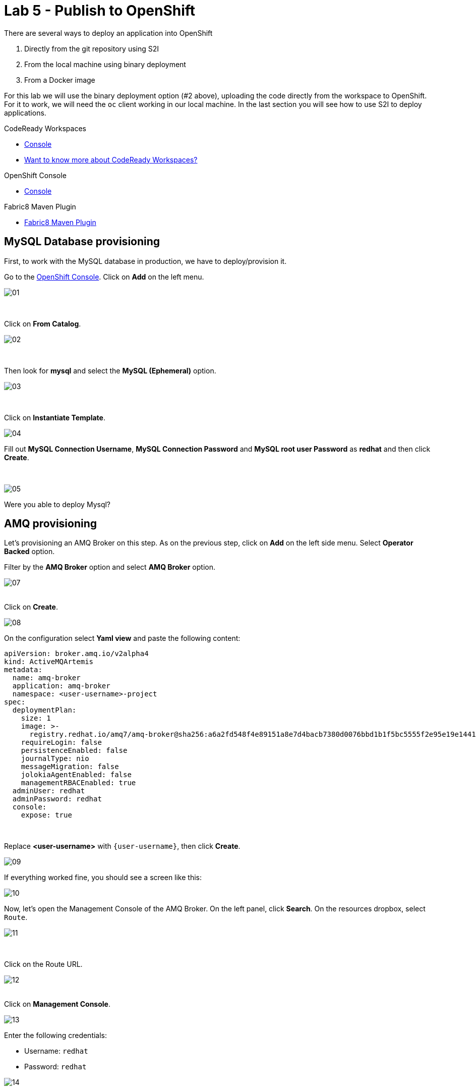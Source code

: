 :walkthrough: Publish to Openshift
:codeready-url: {che-url}
:openshift-url: {openshift-host}
:user-password: openshift

= Lab 5 - Publish to OpenShift

There are several ways to deploy an application into OpenShift

. Directly from the git repository using S2I
. From the local machine using binary deployment
. From a Docker image

For this lab we will use the binary deployment option (#2 above), uploading the code directly from the workspace to OpenShift. For it to work, we will need the `oc` client working in our local machine.
In the last section you will see how to use S2I to deploy applications.

[type=walkthroughResource,serviceName=codeready]
.CodeReady Workspaces
****
* link:{codeready-url}[Console, window="_blank"]
* link:https://developers.redhat.com/products/codeready-workspaces/overview[Want to know more about CodeReady Workspaces?, window="_blank"]
****

[type=walkthroughResource,serviceName=openshift]
.OpenShift Console
****
* link:{openshift-url}[Console, window="_blank"]
****

[type=walkthroughResource]
.Fabric8 Maven Plugin
****
* link:https://maven.fabric8.io[Fabric8 Maven Plugin, window="_blank"]
****

[time=5]
== MySQL Database provisioning

First, to work with the MySQL database in production, we have to deploy/provision it.

Go to the link:{openshift-host}[OpenShift Console, window="_blank"].
Click on *Add*  on the left menu.

image::./images/01.png[]

{empty} +

Click on *From Catalog*.

image::./images/02.png[]

{empty} +

Then look for *mysql* and select the *MySQL (Ephemeral)* option.

image::./images/03.png[]

{empty} +

Click on *Instantiate Template*.

image::./images/04.png[]

Fill out *MySQL Connection Username*, *MySQL Connection Password* and *MySQL root user Password* as *redhat* and then click *Create*.

{empty} +

image::./images/05.png[]

[type=verification]
Were you able to deploy Mysql?

[time=5]
== AMQ provisioning

Let's provisioning an AMQ Broker on this step. As on the previous step, click on *Add* on the left side menu.
Select *Operator Backed* option.

Filter by the *AMQ Broker* option and select *AMQ Broker* option.

image::./images/07.png[]

{empty} +
Click on *Create*.

image::./images/08.png[]

On the configuration select *Yaml view*  and paste the following content:

[source]
----
apiVersion: broker.amq.io/v2alpha4
kind: ActiveMQArtemis
metadata:
  name: amq-broker
  application: amq-broker
  namespace: <user-username>-project
spec:
  deploymentPlan:
    size: 1
    image: >-
      registry.redhat.io/amq7/amq-broker@sha256:a6a2fd548f4e89151a8e7d4bacb7380d0076bbd1b1f5bc5555f2e95e19e1441f
    requireLogin: false
    persistenceEnabled: false
    journalType: nio
    messageMigration: false
    jolokiaAgentEnabled: false
    managementRBACEnabled: true
  adminUser: redhat
  adminPassword: redhat
  console:
    expose: true
----

{empty} +

Replace *<user-username>* with `{user-username}`, then click *Create*.

image::./images/09.png[]

If everything worked fine, you should see a screen like this:

image::./images/10.png[]

Now, let's open the Management Console of the AMQ Broker. On the left panel, click *Search*. On the resources dropbox, select `Route`.

image::./images/11.png[]

{empty} +

Click on the Route URL.

image::./images/12.png[]

{empty} +
Click on *Management Console*.

image::./images/13.png[]


Enter the following credentials:

* Username: `redhat`
* Password: `redhat`

image::./images/14.png[]

{empty} +
This is AMQ Console main page. Click on the Queues tab.

image::./images/15.png[]

{empty} +
You may use this page to monitor the queues statistics.

image::./images/16.png[]

{empty} +

[type=verification]
Were you able to deploy AMQ?

As you can see the Address we need is not created. Follow theses steps to create it. On the left panel, click *+Add* then *Operator Backed*.

image::./images/17.png[]

{empty} +

Click *Create*.

image::./images/18.png[]

{empty} +

Set the *Queue Name* and *Address Name* as `orders`. Leave the *Routing Type* as anycast.

image::./images/20.png[]

{empty} +

Now you will be able to visualize the queue using the web console.

image::./images/21.png[]


[type=verification]
Were you able to deploy the new Queue?

[time=15]
== Application deployment to OpenShift using Binary Deployment

Before using the `fabric8` maven plugin, first we need to log in OpenShift. On the right side panel, execute the `log in openshift` command.

image::./images/lab05-login-command.png[]

Once the login process is done, you should see a similar message.

image::./images/lab05-after-login.png[]

Now that you are logged in, on the right panel, execute the `deploy to openshift` command. This command you build the project locally and push it to OpenShift, where a container image will be created.

image::./images/lab05-deploy-ocp.png[]



The `fabric8:deploy` maven goal uses the oc client authentication under the hood. It also uses a binary deployment, meaning it builds your application binary locally and sends that to OpenShift to "wrap" in a container image & deploy.

After `fabric8:deploy`, take a look in the target folder inside the project. More specifically, look at `target/docker/fuse-workshop/latest/build`. This shows the source of the container that was built.

After the deployment completes you will see that the application is using both the AMQ Broker & the MySQL database deployed on OpenShift. All of the production configuration data is in the `src/main/resources/application-prod.properties` file and we are activating this profile during the deployment within in `src/main/fabric8/deployment.yml` config file. Fabric8 will inject this content inside of the final DeploymentConfig when deploying to Openshift.


[type=verification]
Were you able to deploy the Application?

[time=10]
== Fuse Java Console

Fuse has a web console that enables us to see some data flowing trough the routes, threads, messaging and also to do some debugging. The console is based on the open-source project `Hawtio`, and explore all the JMX exposed metrics
of Red Hat Fuse.

In the OpenShift console right panel, click on *+Add -> Operator Backed*, then select Hawtio.

image::./images/lab05-console-01.png[]

Click on the `Create` button. You won't need to change anything in the form. Just click `Create` again.

image::./images/lab05-console-02.png[]

Once the deployment is done, you may access the console's `Route`.

image::./images/lab05-console-03.png[]


. You will be prompted to log in with username `{user-username}` and password `{user-password}`
. You will be asked to authorize the access. Allow it by clicking `Allow select permissions`.



image::./images/lab05-console-04.png[]

Once logged in you will see the homepage. You should also see your application registered

image::./images/lab05-fuse-console-new-03.png[]

Click on the *Connect* button to connect the console to your running application

image::./images/lab05-fuse-console-new-04.png[]


[type=verification]
Are you able to connect to the application?


Select `Routes` on the side menu and look for the statistics changing. If you would like to generate some data, capture the URL of list all orders as an example and do the following script in your terminal:

[source,bash]
----
ROUTE=$(oc get route fuse-workshop -o jsonpath='{.spec.host}' -n <user-username>-project)

while(true); do curl http://$ROUTE/camel/orders; sleep 1; done
----

Replace <user-username> with `{user-username}`.


It will make one request per second, so you have some data to see on the console. You should see the *Completed* number on the *all-orders* route increase.

image::./images/lab05-fuse-console-new-05.png[]

. Now, click on *Route Diagram*. You will see the route in a more human-readable way, and the count of requests flowing through the routes.
+
image::./images/lab05-fuse-console-new-06.png[]

. Click on the *Source* tab. This will show the route source code as XML:
+
image::./images/lab05-fuse-console-new-07.png[]

. Let's try to do some debugging
.. Select the `all-orders` route on the side menu
.. Click on the *Debug* tab

+
image::./images/lab05-fuse-console-new-08.png[]
.. Click on *Start debugging*
.. Double-click on the `Log` step. A breakpoint should appear on the box.

+
image::./images/lab05-fuse-console-new-09.png[]

Make another request to get all the orders. You should see a window appear with all the header & body information of the message within the exchange. Now, let's close the debug by clicking *Stop debugging* in the upper-right corner. Otherwise, it will stay stuck until a timeout in every request.

[time=5]
== Application deployment on OpenShift using S2I

Binary deployment is effective when you are doing a lot of changes and do not like to commit to see the results. A very common practice is to deploy the application automatically on each commit. Also s2i is more often used inside CICD pipelines.

Let's deploy the same application but using the S2I strategy.

. In the *Developer View*, click *+ADD*, then select *From Git*.
+
image::./images/lab05-s2i-01.png[]
. Add the repository `https://github.com/GuilhermeCamposo/fuse-workshop.git` and `labs-complete` as the branch reference.
+
image::./images/lab05-s2i-02.png[]
. The interface will identify the correct language used by the project. Now set `openjdk-8-ubi8` as the Builder image and `workshop` as the *Application Name* and *Name*. Then click create.
+
image::./images/lab05-s2i-03.png[]
. On the build and deploy are done, you will be able to see the container and in the following image. You may try it by click on the Route button.
+
image::./images/lab05-s2i-04.png[]


[type=verification]
Were you able to deploy the application?
